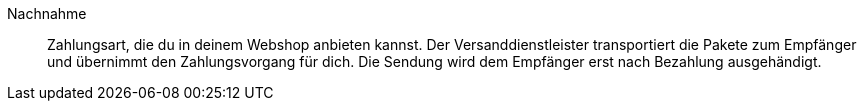 [#nachnahme]
Nachnahme:: Zahlungsart, die du in deinem Webshop anbieten kannst. Der Versanddienstleister transportiert die Pakete zum Empfänger und übernimmt den Zahlungsvorgang für dich. Die Sendung wird dem Empfänger erst nach Bezahlung ausgehändigt.